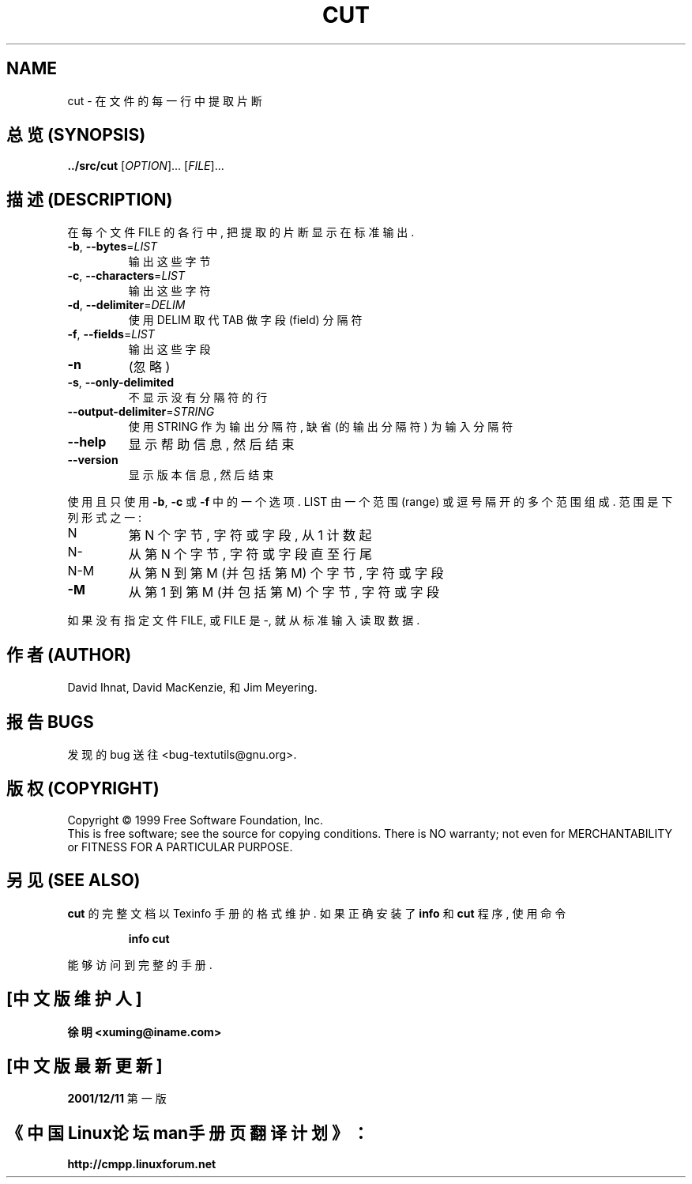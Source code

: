 .TH CUT "1" "December 1999" "GNU textutils 2.0a" FSF
.SH NAME
cut \- 在文件的每一行中提取片断
.SH "总览 (SYNOPSIS)"
.B ../src/cut
[\fIOPTION\fR]... [\fIFILE\fR]...
.SH "描述 (DESCRIPTION)"
.\" Add any additional description here
.PP
在 每个文件 FILE 的 各行 中, 把 提取的 片断 显示在 标准输出.
.TP
\fB\-b\fR, \fB\-\-bytes\fR=\fILIST\fR
输出 这些 字节
.TP
\fB\-c\fR, \fB\-\-characters\fR=\fILIST\fR
输出 这些 字符
.TP
\fB\-d\fR, \fB\-\-delimiter\fR=\fIDELIM\fR
使用 DELIM 取代 TAB 做 字段(field) 分隔符
.TP
\fB\-f\fR, \fB\-\-fields\fR=\fILIST\fR
输出 这些 字段
.TP
\fB\-n\fR
(忽略)
.TP
\fB\-s\fR, \fB\-\-only\-delimited\fR
不显示 没有 分隔符 的 行
.TP
\fB\-\-output\-delimiter\fR=\fISTRING\fR
使用 STRING 作为 输出分隔符, 缺省 (的 输出分隔符) 为 输入分隔符
.TP
\fB\-\-help\fR
显示 帮助信息, 然后 结束
.TP
\fB\-\-version\fR
显示 版本信息, 然后 结束
.PP
使用 且 只使用 \fB\-b\fR, \fB\-c\fR 或 \fB\-f\fR 中的 一个 选项.
LIST 由 一个 范围 (range) 或 逗号 隔开的 多个 范围 组成.
范围 是 下列 形式 之一:
.TP
N
第 N 个 字节, 字符 或 字段, 从 1 计数 起
.TP
N-
从 第 N 个 字节, 字符 或 字段 直至 行尾
.TP
N-M
从 第 N 到 第 M (并包括 第M) 个 字节, 字符 或 字段
.TP
\fB\-M\fR
从 第 1 到 第 M (并包括 第M) 个 字节, 字符 或 字段
.PP
如果 没有 指定 文件 FILE, 或 FILE 是 -, 就从 标准输入 读取 数据.

.SH "作者 (AUTHOR)"
David Ihnat, David MacKenzie, 和 Jim Meyering.
.SH "报告 BUGS"
发现的 bug 送往 <bug-textutils@gnu.org>.
.SH "版权 (COPYRIGHT)"
Copyright \(co 1999 Free Software Foundation, Inc.
.br
This is free software; see the source for copying conditions.  There is NO
warranty; not even for MERCHANTABILITY or FITNESS FOR A PARTICULAR PURPOSE.
.SH "另见 (SEE ALSO)"
.B cut
的 完整文档 以 Texinfo 手册 的 格式 维护. 如果 正确 安装了
.B info
和
.B cut
程序, 使用 命令
.IP
.B info cut
.PP
能够 访问到 完整 的 手册.

.SH "[中文版维护人]"
.B 徐明 <xuming@iname.com>
.SH "[中文版最新更新]"
.BR 2001/12/11
第一版
.SH "《中国Linux论坛man手册页翻译计划》："
.BI http://cmpp.linuxforum.net
